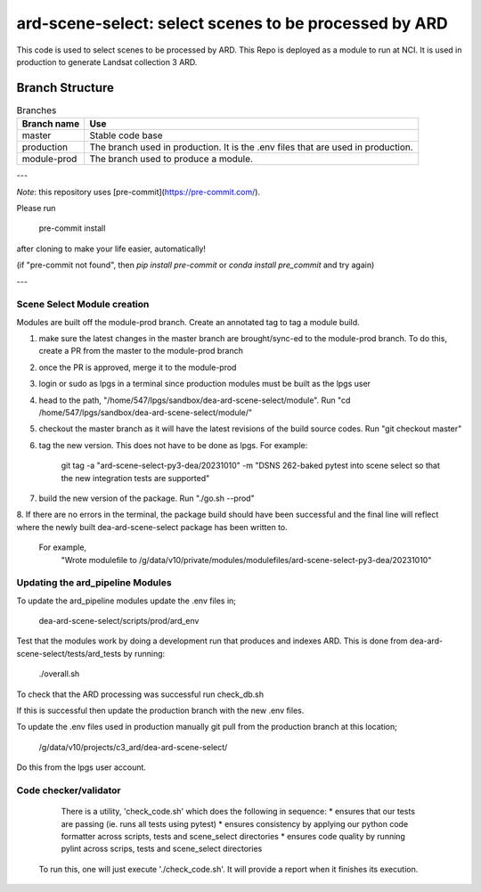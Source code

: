 ard-scene-select: select scenes to be processed by ARD
=======================================================


This code is used to select scenes to be processed by ARD. This Repo is deployed as a module to run at NCI.  It is used in production to generate Landsat collection 3 ARD.

Branch Structure
^^^^^^^^^^^^^^^^^^^^^^^^^

.. csv-table:: Branches
   :header: "Branch name", "Use"

   "master", "Stable code base"
   "production", "The branch used in production. It is the .env files that are used in production."
   "module-prod", "The branch used to produce a module."

---

*Note*: this repository uses [pre-commit](https://pre-commit.com/).

Please run

     pre-commit install

after cloning to make your life easier, automatically!

(if "pre-commit not found", then `pip install pre-commit` or `conda install pre_commit` and try again)

---

Scene Select Module creation
----------------------------
Modules are built off the module-prod branch. Create an annotated tag to tag a module build.

1. make sure the latest changes in the master branch are brought/sync-ed to the module-prod branch. To do this, create a PR from the master to the module-prod branch
2. once the PR is approved, merge it to the module-prod 
3. login or sudo as lpgs in a terminal since production modules must be built as the lpgs user
4. head to the path, "/home/547/lpgs/sandbox/dea-ard-scene-select/module". Run "cd /home/547/lpgs/sandbox/dea-ard-scene-select/module/"
5. checkout the master branch as it will have the latest revisions of the build source codes. Run "git checkout master"
6. tag the new version. This does not have to be done as lpgs. For example:

      git tag -a "ard-scene-select-py3-dea/20231010" -m "DSNS 262-baked pytest into scene select so that the new integration tests are supported"

7. build the new version of the package. Run "./go.sh --prod"
8. If there are no errors in the terminal, the package build should have been successful and the
final line will reflect where the newly built dea-ard-scene-select package has been written to.
    For example,
        "Wrote modulefile to /g/data/v10/private/modules/modulefiles/ard-scene-select-py3-dea/20231010"


Updating the ard_pipeline Modules
---------------------------------
To update the ard_pipeline modules update the .env files in;

    dea-ard-scene-select/scripts/prod/ard_env

Test that the modules work by doing a development run that produces and indexes ARD.
This is done from dea-ard-scene-select/tests/ard_tests by running:

    ./overall.sh

To check that the ARD processing was successful run check_db.sh

If this is successful then update the production branch with the new .env files.

To update the .env files used in production manually git pull from the production branch at this location;

   /g/data/v10/projects/c3_ard/dea-ard-scene-select/

Do this from the lpgs user account.


Code checker/validator
----------------------

  There is a utility, 'check_code.sh' which does the following in sequence:
  * ensures that our tests are passing (ie. runs all tests using pytest)
  * ensures consistency by applying our python code formatter across scripts, tests and scene_select directories
  * ensures code quality by running pylint across scrips, tests and scene_select directories

 To run this, one will just execute './check_code.sh'. 
 It will provide a report when it finishes its execution.
 
